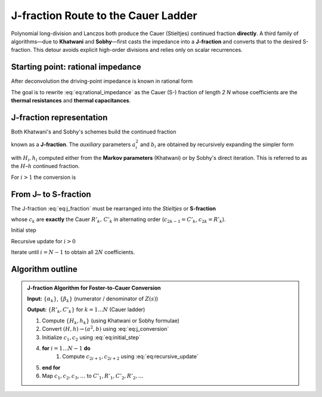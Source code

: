 .. _J-fraction:

J-fraction Route to the Cauer Ladder
=======================================

Polynomial long-division and Lanczos both produce the Cauer (Stieltjes)
continued fraction **directly**.  
A third family of algorithms—due to **Khatwani** and **Sobhy**—first casts
the impedance into a **J-fraction** and converts that to the desired
S-fraction.  This detour avoids explicit high-order divisions and relies
only on scalar recurrences.

Starting point: rational impedance
--------------------------------------
After deconvolution the driving-point impedance is known in rational form

.. math::
   :label: eq:rational_impedance

   Z(s)=
   \frac{\alpha_0+\alpha_1s+\dots+\alpha_{N-1}s^{N-1}}
        {\beta_0+\beta_1s+\dots+\beta_{N-1}s^{N-1}+\beta_Ns^{N}} .

The goal is to rewrite :eq:`eq:rational_impedance` as the Cauer (S-) fraction of length *2 N*
whose coefficients are the **thermal resistances** and
**thermal capacitances**.

J-fraction representation
-----------------------------
Both Khatwani's and Sobhy's schemes build the continued fraction

.. math::
   :label: eq:j_fraction

   Z(s)=
   \cfrac{a_1^{2}}{s-b_1-\cfrac{a_2^{2}}{s-b_2-\ddots-
   \cfrac{a_N^{2}}{s-b_N}}}\!,

known as a **J-fraction**.  
The *auxiliary* parameters :math:`a_i^2` and :math:`b_i` are obtained by
recursively expanding the simpler form

.. math::
   :label: eq:simpler_form

   Z(s)=
   \cfrac{1}{
     H_1 s+h_1+
     \cfrac{1}{
       H_2 s+h_2+\ddots+
       \cfrac{1}{H_N s+h_N}}}

with :math:`H_i , h_i` computed either from the **Markov parameters**
(Khatwani) or by Sobhy's direct iteration. This is referred to as the :math:`H`–:math:`h` continued fraction.

For :math:`i > 1` the conversion is

.. math::
   :label: eq:j_conversion

   \begin{aligned}
   a_1^{2}&=\frac{1}{H_1},
   &\;
   a_i^{2}&=-\frac{1}{H_i H_{i-1}},\\
   b_1&=-\frac{h_1}{H_1},
   &\;
   b_i&=-\frac{h_i}{H_i}.
   \end{aligned}

From J– to S-fraction
----------------------------
The J-fraction :eq:`eq:j_fraction` must be rearranged into the *Stieltjes* or
**S-fraction**

.. math::
   :label: eq:s_fraction

   Z(s)=\cfrac{1}{
          c_1 s+\cfrac{1}{
          c_2+\cfrac{1}{
          c_3 s+\ddots+\cfrac{1}{c_{2N}}}}}\!,

whose :math:`c_k` are **exactly** the Cauer  
:math:`R'_k,\,C'_k` in alternating order
(:math:`c_{2k-1}=C'_k`, :math:`c_{2k}=R'_k`).

Initial step

.. math::
   :label: eq:initial_step

   c_1=\frac{1}{a_1^{2}},\qquad
   c_2=-\frac{a_1^{2}}{b_1}.

Recursive update for :math:`i>0`

.. math::
   :label: eq:recursive_update

   \begin{aligned}
   c_{2i+1}&=
     \frac{1}{c_{2i-1}c_{2i}^{\,2}a_{i+1}^{2}},\\[4pt]
   c_{2i+2}&=
     -\frac{c_{2i}}{1+c_{2i+1}c_{2i}b_{i+1}} .
   \end{aligned}

Iterate until :math:`i=N-1` to obtain all :math:`2N` coefficients.

Algorithm outline
-------------------------

.. admonition:: J-fraction Algorithm for Foster-to-Cauer Conversion

    **Input:** :math:`\{\alpha_k\}`, :math:`\{\beta_k\}` (numerator / denominator of :math:`Z(s)`)

    **Output:** :math:`\{R'_k, C'_k\}` for :math:`k = 1 \ldots N` (Cauer ladder)

    #. Compute :math:`\{H_k, h_k\}`  (using Khatwani or Sobhy formulae)
    #. Convert :math:`(H, h) \rightarrow (a^2, b)` using :eq:`eq:j_conversion`
    #. Initialize :math:`c_1, c_2` using :eq:`eq:initial_step`
    #. **for** :math:`i = 1 \ldots N-1` **do**
        #. Compute :math:`c_{2i+1}, c_{2i+2}` using :eq:`eq:recursive_update`
    #. **end for**
    #. Map :math:`c_1, c_2, c_3, \ldots` to :math:`C'_1, R'_1, C'_2, R'_2, \ldots`
